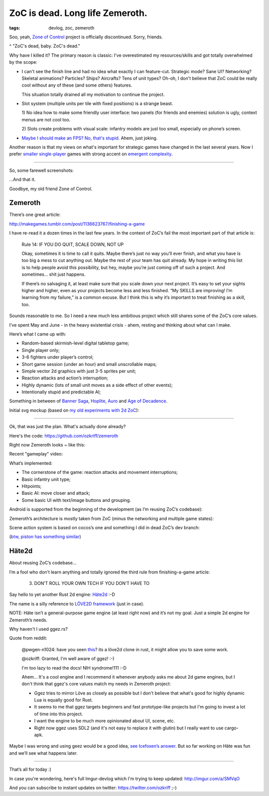 
ZoC is dead. Long life Zemeroth.
################################

:tags: devlog, zoc, zemeroth


Soo, yeah, `Zone of Control <https://github.com/ozkriff/zoc>`_ project
is officially discontinued.
Sorry, friends.

.. image:: http://i.imgur.com/cONHdvy.png
  :alt: scene from Pulp Fiction

^ "ZoC's dead, baby. ZoC's dead."


Why have I killed it?
The primary reason is classic:
I've overestimated my resources/skills and got totally overwhelmed by the scope:

- I can't see the finish line and had no idea what exactly I can feature-cut.
  Strategic mode? Sane UI? Networking? Skeletal animations? Particles?
  Ships? Aircrafts? Tens of unit types?
  Oh-oh, I don't believe that ZoC could be really cool without
  any of these (and some others) features.

  This situation totally drained all my motivation to continue the project.

- Slot system (multiple units per tile with fixed positions) is a strange beast.

  1) No idea how to make some friendly user interface:
  two panels (for friends and enemies) solution is ugly,
  context menus are not cool too.

  2) Slots create problems with visual scale:
  infantry models are just too small, especially on phone’s screen.

- `Maybe I should make an FPS? No, that's stupid. <http://i.imgur.com/F6qf4FNl.png>`_
  Ahem, just joking.

Another reason is that my views on what's important for strategic games
have changed in the last several years.
Now I prefer `smaller <http://keithburgun.net/videogames-are-broken-toys>`_
`single-player <http://keithburgun.net/the-default-number-of-players-is-one>`_
games with strong accent on
`emergent complexity <http://keithburgun.net/minimalism-vs-elegance>`_.

------

So, some farewell screenshots:

.. image:: http://i.imgur.com/TYoAVj6m.png
  :target: http://i.imgur.com/TYoAVj6.png
  :alt: ZoC gameplay screenshot 1

.. image:: http://i.imgur.com/V4ZPCrTm.png
  :target: http://i.imgur.com/V4ZPCrT.png
  :alt: ZoC gameplay screenshot 2

.. image:: http://i.imgur.com/CKczL44m.png
  :target: http://i.imgur.com/CKczL44.png
  :alt: blob shadows

...And that it.

Goodbye, my old friend Zone of Control.


Zemeroth
--------

There’s one great article:

http://makegames.tumblr.com/post/1136623767/finishing-a-game

I have re-read it a dozen times in the last few years.
In the context of ZoC’s fail the most important part of that article is:

    Rule 14: IF YOU DO QUIT, SCALE DOWN, NOT UP

    Okay, sometimes it is time to call it quits.
    Maybe there’s just no way you’ll ever finish,
    and what you have is too big a mess to cut anything out.
    Maybe the rest of your team has quit already.
    My hope in writing this list is to help people avoid this possibility,
    but hey, maybe you’re just coming off of such a project.
    And sometimes... shit just happens.

    If there’s no salvaging it, at least make sure that you scale down your next project.
    It’s easy to set your sights higher and higher,
    even as your projects become less and less finished.
    “My SKILLS are improving! I’m learning from my failure,” is a common excuse.
    But I think this is why it’s important to treat finishing as a skill, too.

Sounds reasonable to me.
So I need a new much less ambitious project
which still shares some of the ZoC’s core values.

I’ve spent May and June - in the heavy existential crisis - ahem, resting
and thinking about what can I make.

Here’s what I came up with:

- Random-based skirmish-level digital tabletop game;
- Single player only;
- 3-6 fighters under player’s control;
- Short game session (under an hour) and small unscrollable maps;
- Simple vector 2d graphics with just 3-5 sprites per unit;
- Reaction attacks and action’s interruption;
- Highly dynamic (lots of small unit moves as a side effect of other events);
- Intentionally stupid and predictable AI;

Something in between of
`Banner Saga <http://store.steampowered.com/app/237990/The_Banner_Saga>`_,
`Hoplite <https://play.google.com/store/apps/details?id=com.magmafortress.hoplite>`_,
`Auro <http://store.steampowered.com/app/459680/Auro_A_MonsterBumping_Adventure/>`_
and
`Age of Decadence <http://store.steampowered.com/app/230070/The_Age_of_Decadence/>`_.

Initial svg mockup (based on `my old experiments with 2d ZoC <http://i.imgur.com/NNQkC1e.png>`_):

.. image:: http://i.imgur.com/L8gaqaP.png
  :alt: inscape mockup

---------------------------------

Ok, that was just the plan. What's actually done already?

Here's the code: https://github.com/ozkriff/zemeroth

Right now Zemeroth looks ~ like this:

.. image:: http://i.imgur.com/EEtIxGp.png
  :alt: old Zemeroth's screenshot

Recent "gameplay" video:

.. raw:: html

  <div class="youtube"><iframe frameborder="0" allowfullscreen src="https://www.youtube.com/embed/MVt_UOnmdKI?rel=0&showinfo=0"></iframe></div>

What’s implemented:

- The cornerstone of the game: reaction attacks and movement interruptions;
- Basic infantry unit type;
- Hitpoints;
- Basic AI: move closer and attack;
- Some basic UI with text/image buttons and grouping.

Android is supported from the beginning of the development (as I’m reusing ZoC’s codebase):

.. image:: http://i.imgur.com/T9EgPR1.png
  :alt: zemeroth on android photo

Zemeroth’s architecture is mostly taken from ZoC (minus the networking and multiple game states):

.. image:: http://i.imgur.com/9A6GnDKl.jpg
  :alt: data loop

Scene action system is based on cocos’s one and something I did
in dead ZoC’s dev branch:

.. image:: http://i.imgur.com/ajv6ILN.png
  :alt: example of scene actions

(`btw, piston has something similar <https://docs.rs/piston2d-sprite/0.36.0/sprite/enum.Animation.html>`_)


Häte2d
------

About reusing ZoC’s codebase...

I’m a fool who don’t learn anything and
totally ignored the third rule from finishing-a-game article:

    3. DON’T ROLL YOUR OWN TECH IF YOU DON’T HAVE TO

Say hello to yet another Rust 2d engine: `Häte2d <https://docs.rs/hate>`_ :-D

The name is a silly reference to `LÖVE2D framework <https://love2d.org>`_ (just in case).

NOTE: Häte isn’t a general-purpose game engine (at least right now) and it’s not my goal.
Just a simple 2d engine for Zemeroth’s needs.

Why haven't I used ggez.rs?

Quote from reddit:

    @pwgen-n1024:
    have you seen `this <https://www.reddit.com/r/rust/comments/6mg02o/ggez_a_rust_library_to_create_good_games_easily/>`_?
    its a löve2d clone in rust, it might allow you to save some work.

    @ozkriff:
    Granted, I'm well aware of ggez! :-)

    I'm too lazy to read the docs! NIH syndrome!111 :-D

    Ahem... It's a cool engine and I recommend it whenever anybody asks me about 2d game engines,
    but I don't think that ggez's core values match my needs in Zemeroth project:

    - Ggez tries to mirror Löve as closely as possible but
      I don't believe that what's good for highly dynamic Lua is equally good for Rust.

    - It seems to me that ggez targets beginners and fast prototype-like
      projects but I'm going to invest a lot of time into this project.

    - I want the engine to be much more opinionated about UI, scene, etc.

    - Right now ggez uses SDL2 (and it's not easy to replace it with glutin)
      but I really want to use cargo-apk.

Maybe I was wrong and using geez would be a good idea,
`see Icefoxen’s answer <https://www.reddit.com/r/rust/comments/6nri26//dkbqtiu/>`_.
But so far working on Häte was fun and we’ll see what happens later.

------

That’s all for today :)

In case you're wondering, here's full Imgur-devlog
which I'm trying to keep updated: http://imgur.com/a/SMVqO

And you can subscribe to instant updates on twitter: https://twitter.com/ozkriff ;-)

